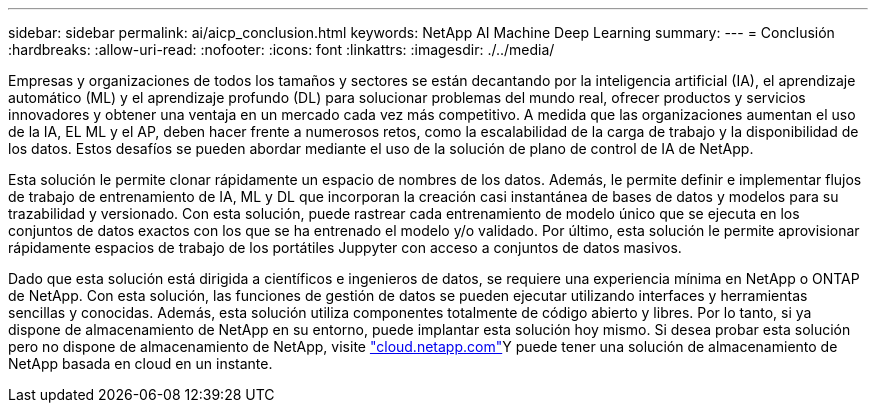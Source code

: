 ---
sidebar: sidebar 
permalink: ai/aicp_conclusion.html 
keywords: NetApp AI Machine Deep Learning 
summary:  
---
= Conclusión
:hardbreaks:
:allow-uri-read: 
:nofooter: 
:icons: font
:linkattrs: 
:imagesdir: ./../media/


[role="lead"]
Empresas y organizaciones de todos los tamaños y sectores se están decantando por la inteligencia artificial (IA), el aprendizaje automático (ML) y el aprendizaje profundo (DL) para solucionar problemas del mundo real, ofrecer productos y servicios innovadores y obtener una ventaja en un mercado cada vez más competitivo. A medida que las organizaciones aumentan el uso de la IA, EL ML y el AP, deben hacer frente a numerosos retos, como la escalabilidad de la carga de trabajo y la disponibilidad de los datos. Estos desafíos se pueden abordar mediante el uso de la solución de plano de control de IA de NetApp.

Esta solución le permite clonar rápidamente un espacio de nombres de los datos. Además, le permite definir e implementar flujos de trabajo de entrenamiento de IA, ML y DL que incorporan la creación casi instantánea de bases de datos y modelos para su trazabilidad y versionado. Con esta solución, puede rastrear cada entrenamiento de modelo único que se ejecuta en los conjuntos de datos exactos con los que se ha entrenado el modelo y/o validado. Por último, esta solución le permite aprovisionar rápidamente espacios de trabajo de los portátiles Juppyter con acceso a conjuntos de datos masivos.

Dado que esta solución está dirigida a científicos e ingenieros de datos, se requiere una experiencia mínima en NetApp o ONTAP de NetApp. Con esta solución, las funciones de gestión de datos se pueden ejecutar utilizando interfaces y herramientas sencillas y conocidas. Además, esta solución utiliza componentes totalmente de código abierto y libres. Por lo tanto, si ya dispone de almacenamiento de NetApp en su entorno, puede implantar esta solución hoy mismo. Si desea probar esta solución pero no dispone de almacenamiento de NetApp, visite http://cloud.netapp.com/["cloud.netapp.com"^]Y puede tener una solución de almacenamiento de NetApp basada en cloud en un instante.
